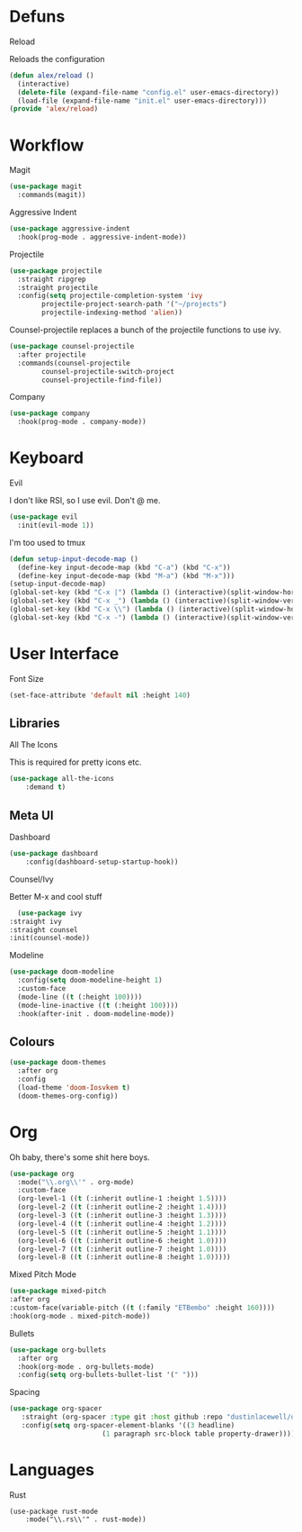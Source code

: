 * Defuns
**** Reload
Reloads the configuration
#+BEGIN_SRC emacs-lisp
(defun alex/reload ()
  (interactive)
  (delete-file (expand-file-name "config.el" user-emacs-directory))
  (load-file (expand-file-name "init.el" user-emacs-directory)))
(provide 'alex/reload)
#+END_SRC

* Workflow
**** Magit
#+BEGIN_SRC emacs-lisp
(use-package magit
  :commands(magit))
#+END_SRC
**** Aggressive Indent
#+BEGIN_SRC emacs-lisp
(use-package aggressive-indent
  :hook(prog-mode . aggressive-indent-mode))
#+END_SRC
**** Projectile
#+BEGIN_SRC emacs-lisp
(use-package projectile
  :straight ripgrep
  :straight projectile
  :config(setq projectile-completion-system 'ivy
		projectile-project-search-path '("~/projects")
		projectile-indexing-method 'alien))
#+END_SRC
Counsel-projectile replaces a bunch of the projectile functions to use ivy.
#+BEGIN_SRC emacs-lisp
(use-package counsel-projectile
  :after projectile
  :commands(counsel-projectile
	    counsel-projectile-switch-project
	    counsel-projectile-find-file))
#+END_SRC
**** Company
#+BEGIN_SRC emacs-lisp
(use-package company
  :hook(prog-mode . company-mode))
#+END_SRC
* Keyboard
**** Evil
I don't like RSI, so I use evil. Don't @ me.
#+BEGIN_SRC emacs-lisp
(use-package evil
  :init(evil-mode 1))
#+END_SRC

**** I'm too used to tmux
#+BEGIN_SRC emacs-lisp
(defun setup-input-decode-map ()
  (define-key input-decode-map (kbd "C-a") (kbd "C-x"))
  (define-key input-decode-map (kbd "M-a") (kbd "M-x")))
(setup-input-decode-map)
(global-set-key (kbd "C-x |") (lambda () (interactive)(split-window-horizontally) (other-window 1)))
(global-set-key (kbd "C-x _") (lambda () (interactive)(split-window-vertically) (other-window 1)))
(global-set-key (kbd "C-x \\") (lambda () (interactive)(split-window-horizontally) (other-window 1)))
(global-set-key (kbd "C-x -") (lambda () (interactive)(split-window-vertically) (other-window 1)))
#+END_SRC
* User Interface
**** Font Size
#+BEGIN_SRC emacs-lisp
(set-face-attribute 'default nil :height 140)
#+END_SRC
** Libraries
**** All The Icons
This is required for pretty icons etc.
#+BEGIN_SRC emacs-lisp
(use-package all-the-icons
    :demand t)
#+END_SRC
** Meta UI
**** Dashboard
#+BEGIN_SRC emacs-lisp
(use-package dashboard
    :config(dashboard-setup-startup-hook))
#+END_SRC
**** Counsel/Ivy
  Better M-x and cool stuff
  #+BEGIN_SRC emacs-lisp
  (use-package ivy
:straight ivy
:straight counsel
:init(counsel-mode))
  #+END_SRC
**** Modeline
#+BEGIN_SRC emacs-lisp
(use-package doom-modeline
  :config(setq doom-modeline-height 1)
  :custom-face
  (mode-line ((t (:height 100))))
  (mode-line-inactive ((t (:height 100))))
  :hook(after-init . doom-modeline-mode))
#+END_SRC
** Colours
#+BEGIN_SRC emacs-lisp
(use-package doom-themes
  :after org
  :config
  (load-theme 'doom-Iosvkem t)
  (doom-themes-org-config))
#+END_SRC
* Org
Oh baby, there's some shit here boys.
#+BEGIN_SRC emacs-lisp
  (use-package org
    :mode("\\.org\\'" . org-mode)
    :custom-face
    (org-level-1 ((t (:inherit outline-1 :height 1.5))))
    (org-level-2 ((t (:inherit outline-2 :height 1.4))))
    (org-level-3 ((t (:inherit outline-3 :height 1.3))))
    (org-level-4 ((t (:inherit outline-4 :height 1.2))))
    (org-level-5 ((t (:inherit outline-5 :height 1.1))))
    (org-level-6 ((t (:inherit outline-6 :height 1.0))))
    (org-level-7 ((t (:inherit outline-7 :height 1.0))))
    (org-level-8 ((t (:inherit outline-8 :height 1.0)))))
#+END_SRC
**** Mixed Pitch Mode
     #+BEGIN_SRC emacs-lisp
     (use-package mixed-pitch
     :after org
     :custom-face(variable-pitch ((t (:family "ETBembo" :height 160))))
     :hook(org-mode . mixed-pitch-mode))
#+END_SRC
**** Bullets
#+BEGIN_SRC emacs-lisp
(use-package org-bullets
  :after org
  :hook(org-mode . org-bullets-mode)
  :config(setq org-bullets-bullet-list '(" ")))
#+END_SRC
**** Spacing
#+BEGIN_SRC emacs-lisp
 (use-package org-spacer
    :straight (org-spacer :type git :host github :repo "dustinlacewell/org-spacer.el")
    :config(setq org-spacer-element-blanks '((3 headline)
					    (1 paragraph src-block table property-drawer))))
#+END_SRC
* Languages
**** Rust
#+BEGIN_SRC
(use-package rust-mode
    :mode("\\.rs\\'" . rust-mode))
#+END_SRC
